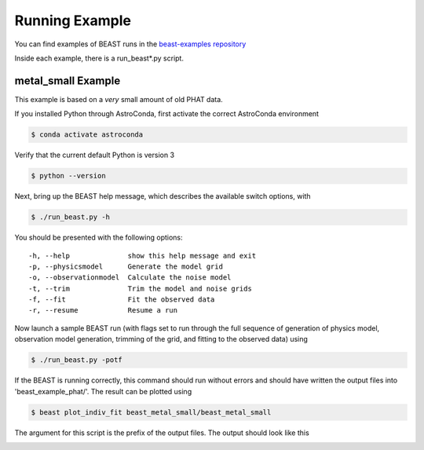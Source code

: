 ###############
Running Example
###############

You can find examples of BEAST runs in the
`beast-examples repository <https://github.com/BEAST-Fitting/beast-examples>`_

Inside each example, there is a run_beast*.py script.

metal_small Example
-------------------

This example is based on a *very* small amount of old PHAT data.

If you installed Python through AstroConda, first activate the correct
AstroConda environment

.. code-block:: console

    $ conda activate astroconda

Verify that the current default Python is version 3

.. code-block:: console

    $ python --version

Next, bring up the BEAST help message, which describes the available switch
options, with

.. code-block:: console

    $ ./run_beast.py -h

You should be presented with the following options::

  -h, --help              show this help message and exit
  -p, --physicsmodel      Generate the model grid
  -o, --observationmodel  Calculate the noise model
  -t, --trim              Trim the model and noise grids
  -f, --fit               Fit the observed data
  -r, --resume            Resume a run

Now launch a sample BEAST run (with flags set to run through the full
sequence of generation of physics model, observation model generation, trimming
of the grid, and fitting to the observed data) using

.. code-block:: console

  $ ./run_beast.py -potf

If the BEAST is running correctly, this command should run without errors
and should have written the output files into 'beast_example_phat/'. The result
can be plotted using

.. code-block:: console

    $ beast plot_indiv_fit beast_metal_small/beast_metal_small

The argument for this script is the prefix of the output files. The output
should look like this

.. image:: images/beast_metal_small_ifit_starnum_0.png
